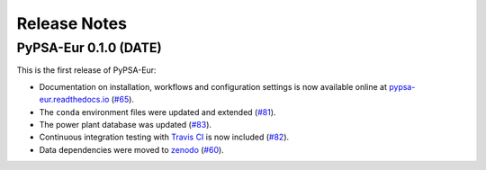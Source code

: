 ##########################################
Release Notes
##########################################

PyPSA-Eur 0.1.0 (DATE)
======================

This is the first release of PyPSA-Eur:

* Documentation on installation, workflows and configuration settings is now available online at `pypsa-eur.readthedocs.io <pypsa-eur.readthedocs.io>`_ (`#65 <https://github.com/PyPSA/pypsa-eur/pull/65>`_).

* The ``conda`` environment files were updated and extended (`#81 <https://github.com/PyPSA/pypsa-eur/pull/81>`_).

* The power plant database was updated (`#83 <https://github.com/PyPSA/pypsa-eur/pull/83>`_).

* Continuous integration testing with `Travis CI <https://travis-ci.org>`_ is now included (`#82 <https://github.com/PyPSA/pypsa-eur/pull/82>`_).

* Data dependencies were moved to `zenodo <https://zenodo.org/>`_ (`#60 <https://github.com/PyPSA/pypsa-eur/issues/60>`_).
